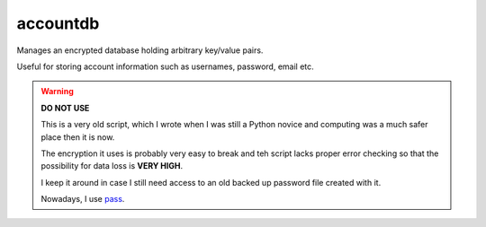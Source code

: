 accountdb
=========

Manages an encrypted database holding arbitrary key/value pairs.

Useful for storing account information such as usernames, password, email etc.


.. warning::
    **DO NOT USE**

    This is a very old script, which I wrote when I was still a Python novice and computing
    was a much safer place then it is now.

    The encryption it uses is probably very easy to break and teh script lacks proper error
    checking so that the possibility for data loss is **VERY HIGH**.

    I keep it around in case I still need access to an old backed up password file created
    with it.

    Nowadays, I use pass_.


.. _pass: http://www.passwordstore.org/
